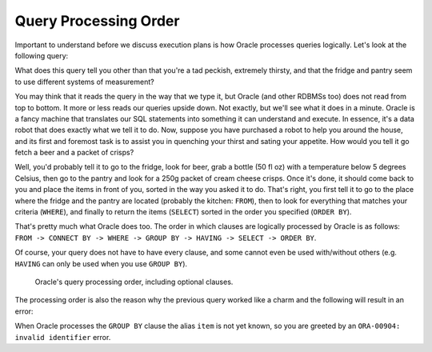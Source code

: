 ﻿.. _sql-basics-proc-order:

Query Processing Order
======================
Important to understand before we discuss execution plans is how Oracle processes queries logically.
Let's look at the following query:

.. code-block:: sql
   :linenos:
   
   SELECT 
       f.product AS beer
     , p.product AS crisps
   FROM
     fridge f 
   CROSS JOIN
     pantry p 
   WHERE
     f.product         = 'Beer'
     AND f.temperature < 5 
     AND f.size        = '50 fl oz' 
     AND p.product     = 'Crisps'
     AND p.style       = 'Cream Cheese' 
     AND p.size        = '250g'
   ORDER BY
       crisps
     , beer
   ;

What does this query tell you other than that you're a tad peckish, extremely thirsty, and that the fridge and pantry seem to use different systems of measurement?

You may think that it reads the query in the way that we type it, but Oracle (and other RDBMSs too) does not read from top to bottom.
It more or less reads our queries upside down.
Not exactly, but we'll see what it does in a minute.
Oracle is a fancy machine that translates our SQL statements into something it can understand and execute.
In essence, it's a data robot that does exactly what we tell it to do.
Now, suppose you have purchased a robot to help you around the house, and its first and foremost task is to assist you in quenching your thirst and sating your appetite.
How would you tell it go fetch a beer and a packet of crisps?

Well, you'd probably tell it to go to the fridge, look for beer, grab a bottle (50 fl oz) with a temperature below 5 degrees Celsius, then go to the pantry and look for a 250g packet of cream cheese crisps. Once it's done, it should come back to you and place the items in front of you, sorted in the way you asked it to do.
That's right, you first tell it to go to the place where the fridge and the pantry are located (probably the kitchen: ``FROM``), then to look for everything that matches your criteria (``WHERE``), and finally to return the items (``SELECT``) sorted in the order you specified (``ORDER BY``).

That's pretty much what Oracle does too. 
The order in which clauses are logically processed by Oracle is as follows: ``FROM -> CONNECT BY -> WHERE -> GROUP BY -> HAVING -> SELECT -> ORDER BY``.

Of course, your query does not have to have every clause, and some cannot even be used with/without others (e.g. ``HAVING`` can only be used when you use ``GROUP BY``).

.. _fig-proc-order:

.. figure:: ../../images/query-proc-order.*
   :scale: 60%
   :alt: query processing order
   
   Oracle's query processing order, including optional clauses.

The processing order is also the reason why the previous query worked like a charm and the following will result in an error:

.. code-block:: sql
   :linenos:
   
   SELECT
       product          AS item
     , MIN(temperature) AS min_temperature
     , COUNT(*)         AS num_products
   FROM
     fridge
   GROUP BY
     item
   ;         

When Oracle processes the ``GROUP BY`` clause the alias ``item`` is not yet known, so you are greeted by an ``ORA-00904: invalid identifier`` error.
